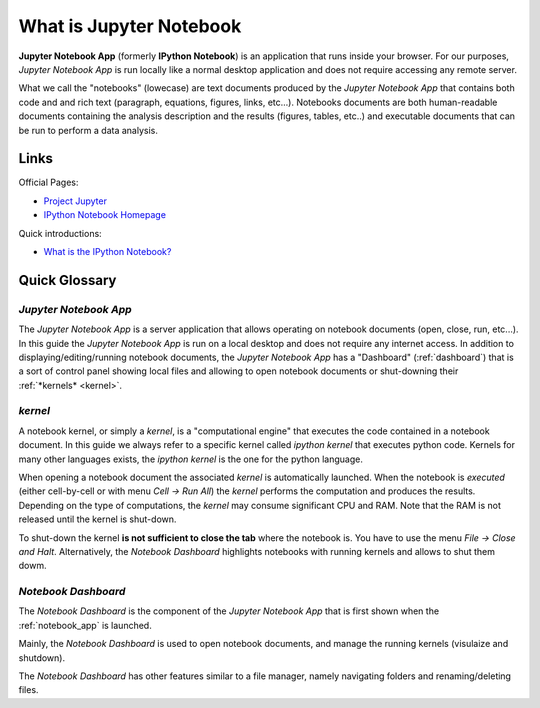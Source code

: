 .. _what_is_jupyther:

What is Jupyter Notebook
========================

**Jupyter Notebook App** (formerly **IPython Notebook**) is an application that runs inside your
browser.
For our purposes, *Jupyter Notebook App* is run locally like a normal desktop
application and does not require accessing any remote server.

What we call the "notebooks" (lowecase) are text documents
produced by the *Jupyter Notebook App* that contains both code and
and rich text (paragraph, equations, figures, links, etc...).
Notebooks documents are both human-readable documents containing the analysis
description and the results (figures, tables, etc..) and executable documents
that can be run to perform a data analysis.

Links
-----

Official Pages:

- `Project Jupyter <https://jupyter.org/>`__
- `IPython Notebook Homepage <http://ipython.org/notebook.html>`__

Quick introductions:

- `What is the IPython Notebook? <http://nbviewer.ipython.org/github/jupyter/strata-sv-2015-tutorial/blob/master/00%20-%20Introduction.ipynb>`__

Quick Glossary
--------------

.. _notebook_app:

*Jupyter Notebook App*
~~~~~~~~~~~~~~~~~~~~~~

The *Jupyter Notebook App* is a server application that allows 
operating on notebook documents (open, close, run, etc...).
In this guide the *Jupyter Notebook App* is run on a local desktop 
and does not require any internet access.
In addition to displaying/editing/running notebook documents, 
the *Jupyter Notebook App* has a "Dashboard" (:ref:`dashboard`)
that is a sort of control panel showing local files and allowing to
open notebook documents or shut-downing their :ref:`*kernels* <kernel>`.


.. _kernel:

*kernel*
~~~~~~~~

A notebook kernel, or simply a *kernel*, is a "computational engine"
that executes the code contained in a notebook document.
In this guide we always refer to a specific kernel called *ipython kernel* 
that executes python code. 
Kernels for many other languages exists, the *ipython kernel* is the one
for the python language.

When opening a notebook document the associated *kernel* is automatically launched.
When the notebook is *executed* (either cell-by-cell or with menu *Cell -> Run All*)
the *kernel* performs the computation and produces the results.
Depending on the type of computations, the *kernel* may consume significant
CPU and RAM. Note that the RAM is not released until the kernel is shut-down.

To shut-down the kernel **is not sufficient to close the tab** where the notebook is.
You have to use the menu *File -> Close and Halt*. Alternatively, the *Notebook Dashboard*
highlights notebooks with running kernels and allows to shut them dowm.


.. _dashboard:

*Notebook Dashboard*
~~~~~~~~~~~~~~~~~~~~

The *Notebook Dashboard* is the component of the *Jupyter Notebook App* that is
first shown when the :ref:`notebook_app` is launched.

Mainly, the *Notebook Dashboard* is used to open notebook documents, and manage
the running kernels (visulaize and shutdown).

The *Notebook Dashboard* has other features similar to a file manager, namely
navigating folders and renaming/deleting files.


